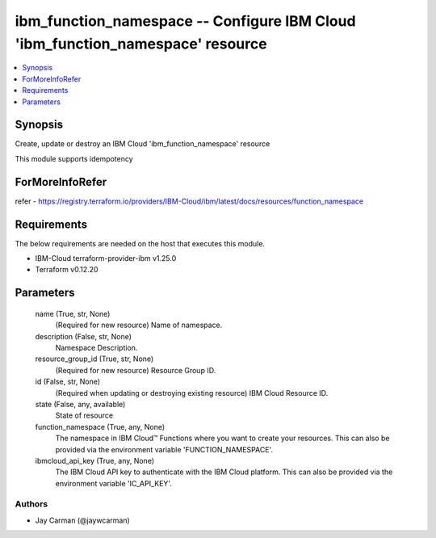 
ibm_function_namespace -- Configure IBM Cloud 'ibm_function_namespace' resource
===============================================================================

.. contents::
   :local:
   :depth: 1


Synopsis
--------

Create, update or destroy an IBM Cloud 'ibm_function_namespace' resource

This module supports idempotency


ForMoreInfoRefer
----------------
refer - https://registry.terraform.io/providers/IBM-Cloud/ibm/latest/docs/resources/function_namespace

Requirements
------------
The below requirements are needed on the host that executes this module.

- IBM-Cloud terraform-provider-ibm v1.25.0
- Terraform v0.12.20



Parameters
----------

  name (True, str, None)
    (Required for new resource) Name of namespace.


  description (False, str, None)
    Namespace Description.


  resource_group_id (True, str, None)
    (Required for new resource) Resource Group ID.


  id (False, str, None)
    (Required when updating or destroying existing resource) IBM Cloud Resource ID.


  state (False, any, available)
    State of resource


  function_namespace (True, any, None)
    The namespace in IBM Cloud™ Functions where you want to create your resources. This can also be provided via the environment variable 'FUNCTION_NAMESPACE'.


  ibmcloud_api_key (True, any, None)
    The IBM Cloud API key to authenticate with the IBM Cloud platform. This can also be provided via the environment variable 'IC_API_KEY'.













Authors
~~~~~~~

- Jay Carman (@jaywcarman)

